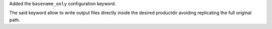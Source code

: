 Added the ``basename_only`` configuration keyword.

The said keyword allow to write output files directly inside the desired
productdir avoiding replicating the full original path.
